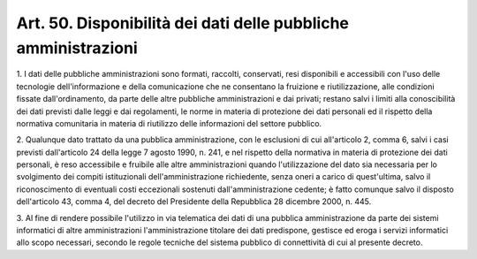 .. _art50:

Art. 50. Disponibilità dei dati delle pubbliche amministrazioni
^^^^^^^^^^^^^^^^^^^^^^^^^^^^^^^^^^^^^^^^^^^^^^^^^^^^^^^^^^^^^^^



1\. I dati delle pubbliche amministrazioni sono formati, raccolti, conservati, resi disponibili e accessibili con l'uso delle tecnologie dell'informazione e della comunicazione che ne consentano la fruizione e riutilizzazione, alle condizioni fissate dall'ordinamento, da parte delle altre pubbliche amministrazioni e dai privati; restano salvi i limiti alla conoscibilità dei dati previsti dalle leggi e dai regolamenti, le norme in materia di protezione dei dati personali ed il rispetto della normativa comunitaria in materia di riutilizzo delle informazioni del settore pubblico.

2\. Qualunque dato trattato da una pubblica amministrazione, con le esclusioni di cui all'articolo 2, comma 6, salvi i casi previsti dall'articolo 24 della legge 7 agosto 1990, n. 241, e nel rispetto della normativa in materia di protezione dei dati personali, è reso accessibile e fruibile alle altre amministrazioni quando l'utilizzazione del dato sia necessaria per lo svolgimento dei compiti istituzionali dell'amministrazione richiedente, senza oneri a carico di quest'ultima, salvo il riconoscimento di eventuali costi eccezionali sostenuti dall'amministrazione cedente; è fatto comunque salvo il disposto dell'articolo 43, comma 4, del decreto del Presidente della Repubblica 28 dicembre 2000, n. 445.

3\. Al fine di rendere possibile l'utilizzo in via telematica dei dati di una pubblica amministrazione da parte dei sistemi informatici di altre amministrazioni l'amministrazione titolare dei dati predispone, gestisce ed eroga i servizi informatici allo scopo necessari, secondo le regole tecniche del sistema pubblico di connettività di cui al presente decreto.
